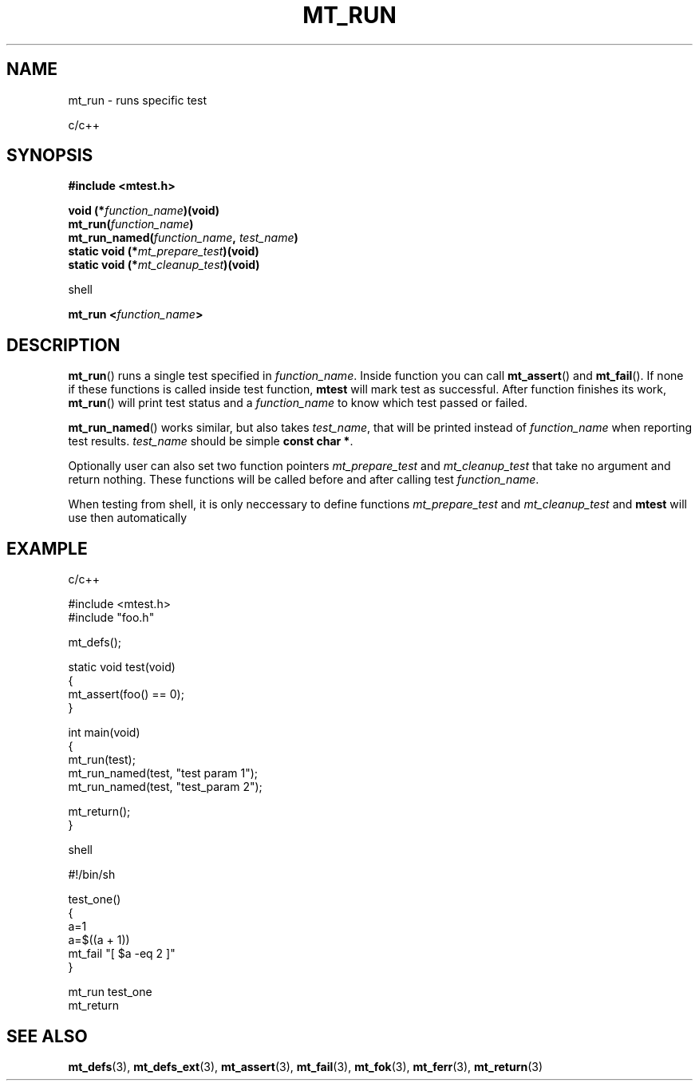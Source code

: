 .TH "MT_RUN" "3" "15 January 2018 (v1.1.0)" "bofc.pl"

.SH NAME
mt_run - runs specific test

c/c++

.SH SYNOPSIS
.B #include <mtest.h>
.sp
.BI "void (*" function_name ")(void)
.br
.BI "mt_run(" function_name ")"
.br
.BI "mt_run_named(" function_name ", " test_name ")"
.br
.br
.BI "static void (*" mt_prepare_test ")(void)"
.br
.BI "static void (*" mt_cleanup_test ")(void)"
.sp

shell

.BI "mt_run <" function_name ">"

.SH DESCRIPTION
\fBmt_run\fR() runs a single test specified in \fIfunction_name\fR. Inside
function you can call \fBmt_assert\fR() and \fBmt_fail\fR(). If none if these
functions is called inside test function, \fBmtest\fR will mark test as
successful. After function finishes its work, \fBmt_run\fR() will print test
status and a \fIfunction_name\fR to know which test passed or failed.

\fBmt_run_named\fR() works similar, but also takes \fItest_name\fR, that will
be printed instead of \fIfunction_name\fR when reporting test results.
\fItest_name\fR should be simple \fBconst char *\fR.

Optionally user can also set two function pointers \fImt_prepare_test\fR and
\fImt_cleanup_test\fR that take no argument and return nothing. These functions
will be called before and after calling test \fIfunction_name\fR.

When testing from shell, it is only neccessary to define functions
\fImt_prepare_test\fR and \fImt_cleanup_test\fR and \fBmtest\fR will use
then automatically

.SH EXAMPLE

c/c++

.nf

#include <mtest.h>
#include "foo.h"

mt_defs();

static void test(void)
{
    mt_assert(foo() == 0);
}

int main(void)
{
    mt_run(test);
    mt_run_named(test, "test param 1");
    mt_run_named(test, "test_param 2");

    mt_return();
}

.fi

shell

.nf

#!/bin/sh

. ./mtest.sh

test_one()
{
    a=1
    a=$((a + 1))
    mt_fail "[ $a -eq 2 ]"
}

mt_run test_one
mt_return

.fi

.SH "SEE ALSO"
.BR mt_defs (3),
.BR mt_defs_ext (3),
.BR mt_assert (3),
.BR mt_fail (3),
.BR mt_fok (3),
.BR mt_ferr (3),
.BR mt_return (3)
